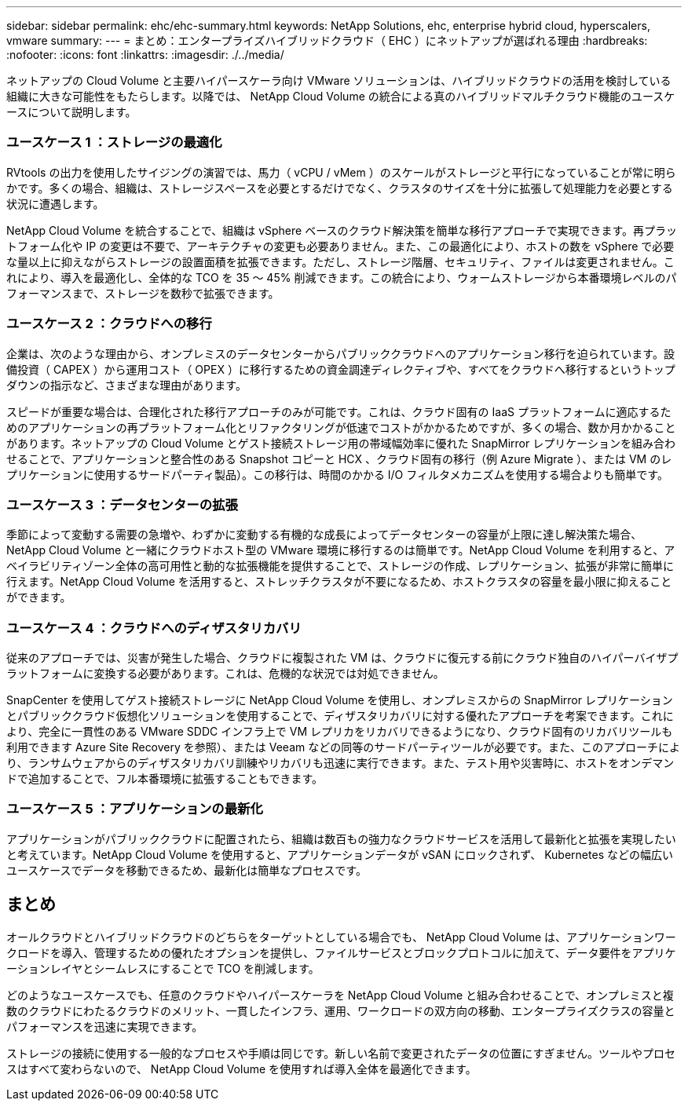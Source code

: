 ---
sidebar: sidebar 
permalink: ehc/ehc-summary.html 
keywords: NetApp Solutions, ehc, enterprise hybrid cloud, hyperscalers, vmware 
summary:  
---
= まとめ：エンタープライズハイブリッドクラウド（ EHC ）にネットアップが選ばれる理由
:hardbreaks:
:nofooter: 
:icons: font
:linkattrs: 
:imagesdir: ./../media/


[role="lead"]
ネットアップの Cloud Volume と主要ハイパースケーラ向け VMware ソリューションは、ハイブリッドクラウドの活用を検討している組織に大きな可能性をもたらします。以降では、 NetApp Cloud Volume の統合による真のハイブリッドマルチクラウド機能のユースケースについて説明します。



=== ユースケース 1 ：ストレージの最適化

RVtools の出力を使用したサイジングの演習では、馬力（ vCPU / vMem ）のスケールがストレージと平行になっていることが常に明らかです。多くの場合、組織は、ストレージスペースを必要とするだけでなく、クラスタのサイズを十分に拡張して処理能力を必要とする状況に遭遇します。

NetApp Cloud Volume を統合することで、組織は vSphere ベースのクラウド解決策を簡単な移行アプローチで実現できます。再プラットフォーム化や IP の変更は不要で、アーキテクチャの変更も必要ありません。また、この最適化により、ホストの数を vSphere で必要な量以上に抑えながらストレージの設置面積を拡張できます。ただし、ストレージ階層、セキュリティ、ファイルは変更されません。これにより、導入を最適化し、全体的な TCO を 35 ～ 45% 削減できます。この統合により、ウォームストレージから本番環境レベルのパフォーマンスまで、ストレージを数秒で拡張できます。



=== ユースケース 2 ：クラウドへの移行

企業は、次のような理由から、オンプレミスのデータセンターからパブリッククラウドへのアプリケーション移行を迫られています。設備投資（ CAPEX ）から運用コスト（ OPEX ）に移行するための資金調達ディレクティブや、すべてをクラウドへ移行するというトップダウンの指示など、さまざまな理由があります。

スピードが重要な場合は、合理化された移行アプローチのみが可能です。これは、クラウド固有の IaaS プラットフォームに適応するためのアプリケーションの再プラットフォーム化とリファクタリングが低速でコストがかかるためですが、多くの場合、数か月かかることがあります。ネットアップの Cloud Volume とゲスト接続ストレージ用の帯域幅効率に優れた SnapMirror レプリケーションを組み合わせることで、アプリケーションと整合性のある Snapshot コピーと HCX 、クラウド固有の移行（例 Azure Migrate ）、または VM のレプリケーションに使用するサードパーティ製品）。この移行は、時間のかかる I/O フィルタメカニズムを使用する場合よりも簡単です。



=== ユースケース 3 ：データセンターの拡張

季節によって変動する需要の急増や、わずかに変動する有機的な成長によってデータセンターの容量が上限に達し解決策た場合、 NetApp Cloud Volume と一緒にクラウドホスト型の VMware 環境に移行するのは簡単です。NetApp Cloud Volume を利用すると、アベイラビリティゾーン全体の高可用性と動的な拡張機能を提供することで、ストレージの作成、レプリケーション、拡張が非常に簡単に行えます。NetApp Cloud Volume を活用すると、ストレッチクラスタが不要になるため、ホストクラスタの容量を最小限に抑えることができます。



=== ユースケース 4 ：クラウドへのディザスタリカバリ

従来のアプローチでは、災害が発生した場合、クラウドに複製された VM は、クラウドに復元する前にクラウド独自のハイパーバイザプラットフォームに変換する必要があります。これは、危機的な状況では対処できません。

SnapCenter を使用してゲスト接続ストレージに NetApp Cloud Volume を使用し、オンプレミスからの SnapMirror レプリケーションとパブリッククラウド仮想化ソリューションを使用することで、ディザスタリカバリに対する優れたアプローチを考案できます。これにより、完全に一貫性のある VMware SDDC インフラ上で VM レプリカをリカバリできるようになり、クラウド固有のリカバリツールも利用できます Azure Site Recovery を参照）、または Veeam などの同等のサードパーティツールが必要です。また、このアプローチにより、ランサムウェアからのディザスタリカバリ訓練やリカバリも迅速に実行できます。また、テスト用や災害時に、ホストをオンデマンドで追加することで、フル本番環境に拡張することもできます。



=== ユースケース 5 ：アプリケーションの最新化

アプリケーションがパブリッククラウドに配置されたら、組織は数百もの強力なクラウドサービスを活用して最新化と拡張を実現したいと考えています。NetApp Cloud Volume を使用すると、アプリケーションデータが vSAN にロックされず、 Kubernetes などの幅広いユースケースでデータを移動できるため、最新化は簡単なプロセスです。



== まとめ

オールクラウドとハイブリッドクラウドのどちらをターゲットとしている場合でも、 NetApp Cloud Volume は、アプリケーションワークロードを導入、管理するための優れたオプションを提供し、ファイルサービスとブロックプロトコルに加えて、データ要件をアプリケーションレイヤとシームレスにすることで TCO を削減します。

どのようなユースケースでも、任意のクラウドやハイパースケーラを NetApp Cloud Volume と組み合わせることで、オンプレミスと複数のクラウドにわたるクラウドのメリット、一貫したインフラ、運用、ワークロードの双方向の移動、エンタープライズクラスの容量とパフォーマンスを迅速に実現できます。

ストレージの接続に使用する一般的なプロセスや手順は同じです。新しい名前で変更されたデータの位置にすぎません。ツールやプロセスはすべて変わらないので、 NetApp Cloud Volume を使用すれば導入全体を最適化できます。
